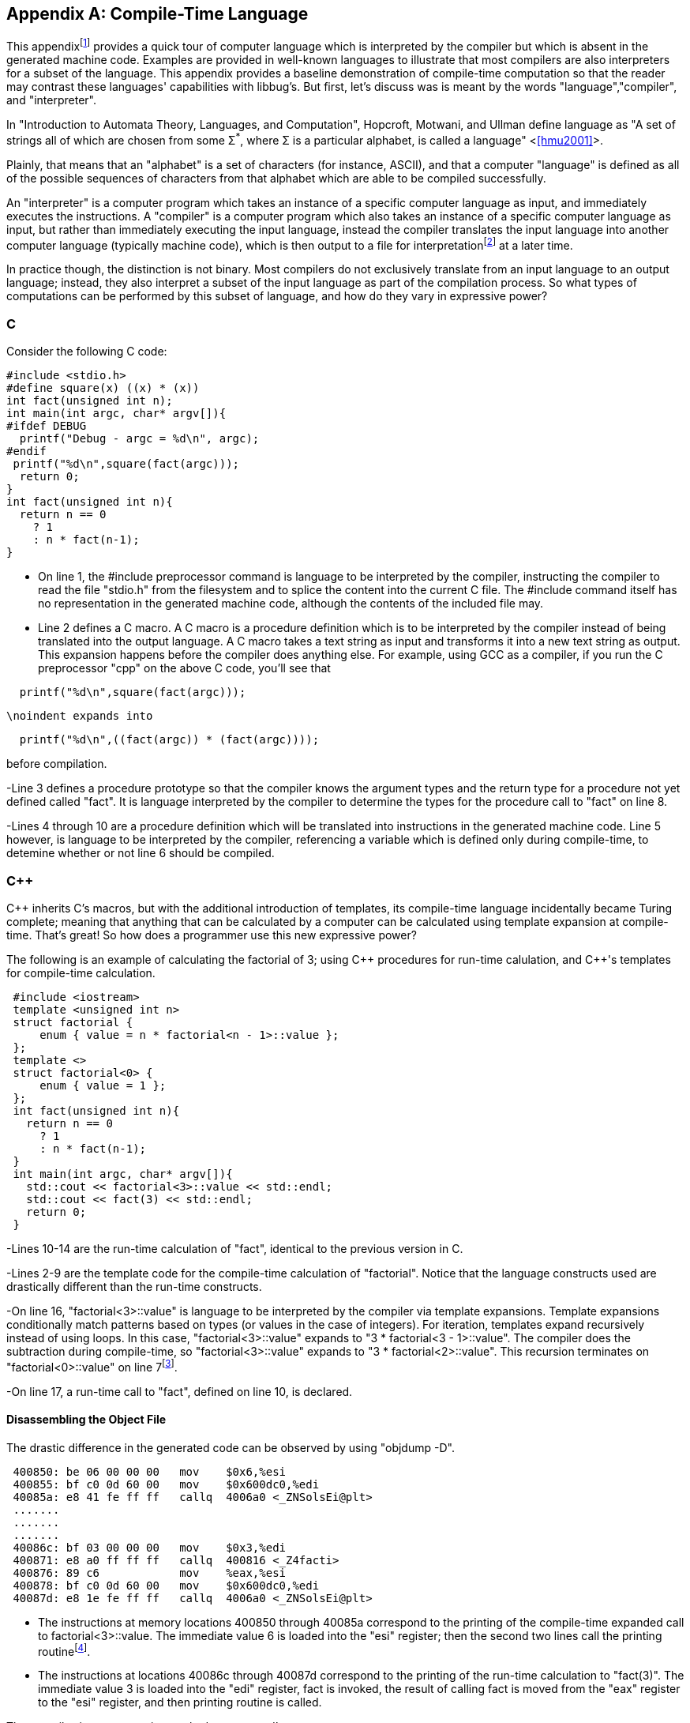 //Copyright 2014-2017 - William Emerison Six
//All rights reserved
//Distributed under LGPL 2.1 or Apache 2.0

[appendix]
== Compile-Time Language
[[appendix1]]
This appendixfootnote:[Examples in the appendix will have boxes
and line numbers around the code, but they are not part of libbug.]
provides a quick tour of computer language which is interpreted
by the compiler but which is absent in the generated machine
code.  Examples are provided in
well-known languages to illustrate that
most compilers are also interpreters for a subset of the language.  This
appendix provides a baseline demonstration of compile-time computation
so that the reader may contrast these languages' capabilities with libbug's.
But first, let's discuss was is meant by the words "language","compiler", and
"interpreter".

In "Introduction to Automata Theory, Languages, and Computation", Hopcroft,
Motwani, and Ullman define language as "A set of strings all of which are chosen
from some &#931;^*^, where &#931; is a particular alphabet, is called
a language" <<<hmu2001>>>.

Plainly, that means that an "alphabet" is a set of characters (for instance, ASCII), and
that a computer "language" is defined as all of the possible sequences of characters
from that alphabet which are able to be compiled successfully.

An "interpreter" is a computer program which takes an instance of a specific
computer language as input,
and immediately executes the instructions.  A "compiler" is a computer program
which also takes an instance of a specific computer language as input,
but rather than immediately executing the input language, instead the compiler
translates the input language
into another computer language (typically machine code), which is then output to a file
for interpretationfootnote:[the Central Processing Unit (CPU) can be viewed as an
interpreter which takes machine code as its input] at a later time.

In practice though, the distinction is not binary.  Most compilers do not exclusively
translate from an input language
to an output language; instead, they also interpret a subset of the input
language as part of the compilation process.  So what
types of computations can be performed by this subset of language, and how do
they vary in expressive power?

=== C
Consider the following C code:

[source,C,linenums]
----
#include <stdio.h>
#define square(x) ((x) * (x))
int fact(unsigned int n);
int main(int argc, char* argv[]){
#ifdef DEBUG
  printf("Debug - argc = %d\n", argc);
#endif
 printf("%d\n",square(fact(argc)));
  return 0;
}
int fact(unsigned int n){
  return n == 0
    ? 1
    : n * fact(n-1);
}
----

- On line 1, the #include preprocessor command
is language to be interpreted by the compiler,
instructing the compiler to
read the file "stdio.h"
from the filesystem and to splice the content
into the current C file.  The #include command
itself has no representation in the generated machine code, although the contents
of the included file may.

- Line 2 defines a C macro. A C macro is a procedure definition which
is to be interpreted by the compiler instead of being translated
into the output language.
A C macro takes a text
string as input and transforms it into a new text string as output.
This expansion happens before the compiler does anything
else.  For example, using GCC as a compiler, if you run the C preprocessor
"cpp" on the above C code, you'll see that

[source,C,linenums]
----
  printf("%d\n",square(fact(argc)));
----

     \noindent expands into

[source,C,linenums]
----
  printf("%d\n",((fact(argc)) * (fact(argc))));
----

before compilation.


-Line 3 defines a procedure prototype so that
the compiler knows the argument types and the return type for a procedure not
yet defined called "fact".
It is language interpreted by the compiler to determine the types for the procedure
call to "fact" on line 8.

-Lines 4 through 10 are a procedure definition which will be
translated into instructions in the generated machine code.  Line 5 however, is language
to be interpreted by the compiler, referencing a variable which is defined
only during compile-time, to detemine whether or not line 6 should be
compiled.

=== C&#43;&#43;

C&#43;&#43; inherits C's macros, but with the additional introduction
of templates, its compile-time language
incidentally became Turing complete;  meaning that
anything that can be
calculated by a computer can be calculated using template expansion
at compile-time.  That's great!  So how does a programmer use this new
expressive power?

The following is an example of calculating the factorial of
3; using C&#43;&#43; procedures for run-time calulation, and C&#43;&#43;'s templates for compile-time
calculation.

[source,cpp,linenums]
----
 #include <iostream>
 template <unsigned int n>
 struct factorial {
     enum { value = n * factorial<n - 1>::value };
 };
 template <>
 struct factorial<0> {
     enum { value = 1 };
 };
 int fact(unsigned int n){
   return n == 0
     ? 1
     : n * fact(n-1);
 }
 int main(int argc, char* argv[]){
   std::cout << factorial<3>::value << std::endl;
   std::cout << fact(3) << std::endl;
   return 0;
 }
----

-Lines 10-14 are the run-time calculation of "fact", identical
to the previous version in C.


-Lines 2-9 are the
template code for the compile-time calculation of "factorial".  Notice
that the language constructs used are drastically different than the
run-time constructs.


-On line 16, "factorial<3>::value" is
language to be interpreted
by the compiler via template expansions.  Template expansions
conditionally match patterns based on types (or values in the case
of integers).  For iteration, templates expand recursively instead of using loops.
In this case,  "factorial<3>::value" expands to
"3 * factorial<3 - 1>::value".  The compiler
does the subtraction during compile-time,
so "factorial<3>::value" expands to
"3 * factorial<2>::value".
This recursion terminates on "factorial<0>::value"
on line 7footnote:[Even though
the base case of "factorial<0>" is lexically specified
after the more general
case of "factorial< n>", templates expand the most
specific case first.  So the compiler will terminate.].

-On line 17, a run-time call to "fact", defined on line 10, is declared.

==== Disassembling the Object File
The drastic difference in the generated code can be observed by using "objdump -D".

[source,txt,linenums]
----
 400850: be 06 00 00 00   mov    $0x6,%esi
 400855: bf c0 0d 60 00   mov    $0x600dc0,%edi
 40085a: e8 41 fe ff ff   callq  4006a0 <_ZNSolsEi@plt>
 .......
 .......
 .......
 40086c: bf 03 00 00 00   mov    $0x3,%edi
 400871: e8 a0 ff ff ff   callq  400816 <_Z4facti>
 400876: 89 c6            mov    %eax,%esi
 400878: bf c0 0d 60 00   mov    $0x600dc0,%edi
 40087d: e8 1e fe ff ff   callq  4006a0 <_ZNSolsEi@plt>
----

- The instructions at memory locations 400850 through 40085a correspond to the
printing of the compile-time expanded call to factorial<3>::value.
The immediate value 6 is loaded into the "esi" register; then the second
two lines call the printing routinefootnote:[at least I assume, because
I don't completely understand how C&#43;&#43; name-mangling works].


- The instructions at locations 40086c through 40087d correspond to the
printing of the run-time calculation to "fact(3)".  The immediate value 3
is loaded into the "edi" register, fact is invoked, the result of
calling fact is moved from the "eax" register to the "esi" register, and then
printing routine is called.

The compile-time computation worked as expected!

=== libbug
Like C&#43;&#43;'s compile-time language, libbug's is Turing complete.  But libbug's compile-time
language is the exact same language as the run-time language!

[source,Scheme,linenums]
----
 {at-both-times
  {define fact
    [|n| (if (= n 0)
             [1]
             [(* n (fact (- n 1)))])]}}

 (pp {at-compile-time-expand (fact 3)})
 (pp (fact 3))
----

- On line 1, the "at-both-times" macro is invoked, taking the unevaluated
definition of "fact" as
as argument, interpreting it at compile-time, and compiling it for use at runtime.


- On lines 2-5, the definition of the "fact".

- On line 7, "at-compile-time-expand" is a macro which takes unevaluated code,
evaluates it to a new form which is then compiled by the compiler.  At compile-time the code
will expand to "(pp 6)".

- On line 8, the run-time calculation of "(fact 3)".

==== Inspecting the Gambit VM Bytecode
By compiling the Scheme source to the "gvm" intermediate
representation, the previously stated behavior can be verified.

[source,txt,linenums]
----
  r1 = '6
  r0 = #4
  jump/safe fs=4 global[pp] nargs=1
#4 fs=4 return-point
  r1 = '3
  r0 = #5
  jump/safe fs=4 global[fact] nargs=1
#5 fs=4 return-point
  r0 = frame[1]
  jump/poll fs=4 #6
#6 fs=4
  jump/safe fs=0 global[pp] nargs=1
----

- Lines 1-4 correspond to "(pp {at-compile-time-expand (fact 3)})".  The precomputed
value of "(fact 3)" is 6, which is directly stored into a GVM register, and
then the "pp" routine is called to print it.

- Lines 5-12 correspond to "(pp (fact 3))".  3 is stored in a GVM register, "fact"
is called, the result of which is passed to "pp".


=== Comparison of Power
Although the compile-time languages both of C&#43;&#43; and of libbug are Turing complete,
they vary in actual real-world programming power.  The language used
for compile-time calculation of "fact" in C&#43;&#43; is a drastically different language than
the one used for run-time.  Although not fully demonstrated in this book,
C&#43;&#43; template metaprogramming relies exclusively on recursion for repetition (it has no
looping construct), it has no mutable state, and it lacks the ability to do input/output
(I/O) footnote:[For the masochist who wants to know more about the C&#43;&#43;'s compile-time language, I recommend <<<ctm>>>]

In contrast, the compile-time
language in libbug is the exact same language as the one that the compiler
is compiling, complete with state and I/O!  How can that power be used?
This book is the beginning of an answer.

[appendix]
== Acknowledgments

Thanks to Dr. Marc Feeley, for Gambit Scheme, for his mailing list postings
which inspired the foundations of this book, and for reviewing this
book.  Thanks to Adam from the Gambit mailing lists for reviewing the book,
as well as his suggestion for naming convention standards.

Thanks to Dr. John McCarthy for Lisp.

Thanks to Dr. Gerald Sussman and Dr. Guy Steele Jr for Scheme.

Thanks to Dr. Paul Graham for "On Lisp", not only for the excellent macros,
but also for demonstrating why writing well matters.

Thanks to Dr. Donald Knuth for TeX, and thanks to all contributors to
LaTeX.

Thanks to Dr. Alan Kay for Smalltalk, the first language I loved.  Lisp may be the best high-level language, but Smalltalk is the best high-level environment.

And most importantly, thanks to my wife Teresa, for everything.

[appendix]
== Related Work

- Jonathan Blow. https://www.youtube.com/watch?v=UTqZNujQOlA
- "Compile-time Unit Testing",
Aron Barath and Zoltan Porkolab, Eotvos Lorand University,
http://ceur-ws.org/Vol-1375/SQAMIA2015\_Paper1.pdf



[bibliography]
Bibliography
------------

[bibliography]
- [[[sicp]]] Abelon, Harold, Gerald Jay Sussman, and Julie Sussman.
  'Structure and Interpretation of Computer Programs',
  The MIT Press, Massachusetts,
  Second Edition,
  1996.

- [[[ctm]]]
  Abrahams, David and Aleksey Gurtovoy
  'C&#43;&#43; Template Metaprogramming',
  Addison Wesley
  2004.

- [[[calculi]]]
  Church, Alonzo
  'The Calculi of Lambda-Conversion',
  Princeton University Press, New Jersey,
  Second Printing,
  1951.

- [[[schemeprogramminglanguage]]]
  Dybvig, R. Kent.
  'The Scheme Programming Language',
  The MIT Press, Massachusetts,
  Third Edition,
  2003.

- [[[evalduringmacroexpansion]]]
  Feeley, Marc. https://mercure.iro.umontreal.ca/pipermail/gambit-list/2012-April/005917.html, 2012

- [[[littleschemer]]]
  Friedman, Daniel P., and Matthias Felleisen
  'The Scheme Programming Language',
  The MIT Press, Massachusetts,
  Fourth Edition,
  1996.
- [[[onlisp]]]
  Graham, Paul.
  'On Lisp',
  Prentice Hall, New Jersey,
  1994.

- [[[ansicl]]]
  Graham, Paul.
  'ANSI Common Lisp',
  Prentice Hall, New Jersey,
  1996.

- [[[ss]]]
  Harvey, Brian and Matthew Wright.
  'Simply Scheme - Introducing Computer Science',
  The MIT Press, Massachusetts,
  Second Edition,
  2001.

- [[[hmu2001]]]
  Hopcroft, John E., Rajeev Motwani, and Jeffrey D. Ullman.
  'Introduction to Automata Theory, Languages, and Computation',
  Addison Wesley, Massachusetts,
  Second Edition,
  2001.

- [[[setf]]]
  Kiselyov, Oleg. http://okmij.org/ftp/Scheme/setf.txt , 1998.

- [[[taocp]]]
  Knuth, Donald E.
  'The Art Of Computer Programming, Volume 1',
  Addison Wesley, Massachusetts,
  Third Edition,
  1997.

- [[[paip]]]
  Norvig, Peter
  'Paradigms of Artificial Intelligence Programming: Case Studies in Common Lisp',
  San Francisco, CA
  1992.

- [[[tapl]]]
  Pierce, Benjamin C.
  'Types and Programming Languages',
  The MIT Press
  Cambridge, Massachusetts
  2002.

- [[[crypto]]]
  Stallings, William
  'Cryptography and Network Security',
  Pearson Education, Upper Saddle River, New Jersey,
  Third Edition,
  2002.

- [[[cl]]]
  Steele Jr, Guy L.
  'Common Lisp the Language',
  Digital Press,
  1990.

[index]
== Example Index
